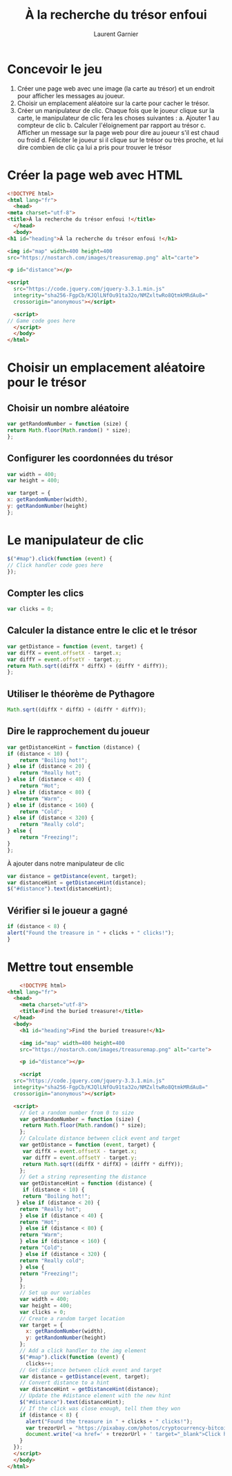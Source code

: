 #+TITLE: À la recherche du trésor enfoui
#+AUTHOR: Laurent Garnier

* Concevoir le jeu

  1. Créer une page web avec une image (la carte au trésor) et un
     endroit pour afficher les messages au joueur.
  2. Choisir un emplacement aléatoire sur la carte pour cacher le
     trésor.
  3. Créer un manipulateur de clic. Chaque fois que le joueur clique
     sur la carte, le manipulateur de clic fera les choses suivantes :
     a. Ajouter 1 au compteur de clic
     b. Calculer l'éloignement par rapport au trésor
     c. Afficher un message sur la page web pour dire au joueur s'il
     est chaud ou froid
     d. Féliciter le joueur si il clique sur le trésor ou très proche,
     et lui dire combien de clic ça lui a pris pour trouver le trésor

* Créer la page web avec HTML

  #+BEGIN_SRC html
    <!DOCTYPE html>
    <html lang="fr">
      <head>
	<meta charset="utf-8">
	<title>À la recherche du trésor enfoui !</title>
      </head>
      <body>
	<h1 id="heading">À la recherche du trésor enfoui !</h1>

	<img id="map" width=400 height=400
	src="https://nostarch.com/images/treasuremap.png" alt="carte">

	<p id="distance"></p>

	<script
      src="https://code.jquery.com/jquery-3.3.1.min.js"
      integrity="sha256-FgpCb/KJQlLNfOu91ta32o/NMZxltwRo8QtmkMRdAu8="
      crossorigin="anonymous"></script>

      <script>
	// Game code goes here
      </script>
      </body>
    </html>
  #+END_SRC

* Choisir un emplacement aléatoire pour le trésor
** Choisir un nombre aléatoire  

   #+BEGIN_SRC javascript
     var getRandomNumber = function (size) {
	 return Math.floor(Math.random() * size);
     };
   #+END_SRC

** Configurer les coordonnées du trésor

   #+BEGIN_SRC javascript
     var width = 400;
     var height = 400;

     var target = {
	 x: getRandomNumber(width),
	 y: getRandomNumber(height)
     };
   #+END_SRC

* Le manipulateur de clic

  #+BEGIN_SRC javascript
    $("#map").click(function (event) {
	// Click handler code goes here
    });
  #+END_SRC

** Compter les clics  

   #+BEGIN_SRC javascript
     var clicks = 0;
   #+END_SRC

** Calculer la distance entre le clic et le trésor

   #+BEGIN_SRC javascript
     var getDistance = function (event, target) {
	 var diffX = event.offsetX - target.x;
	 var diffY = event.offsetY - target.y;
	 return Math.sqrt((diffX * diffX) + (diffY * diffY));
     };
   #+END_SRC

** Utiliser le théorème de Pythagore

   #+BEGIN_SRC javascript
     Math.sqrt((diffX * diffX) + (diffY * diffY));
   #+END_SRC

** Dire le rapprochement du joueur

   #+BEGIN_SRC javascript
     var getDistanceHint = function (distance) {
	 if (distance < 10) {
	     return "Boiling hot!";
	 } else if (distance < 20) {
	     return "Really hot";
	 } else if (distance < 40) {
	     return "Hot";
	 } else if (distance < 80) {
	     return "Warm";
	 } else if (distance < 160) {
	     return "Cold";
	 } else if (distance < 320) {
	     return "Really cold";
	 } else {
	     return "Freezing!";
	 }
     };
   #+END_SRC

   À ajouter dans notre manipulateur de clic

   #+BEGIN_SRC javascript
     var distance = getDistance(event, target);
     var distanceHint = getDistanceHint(distance);
     $("#distance").text(distanceHint);
   #+END_SRC

** Vérifier si le joueur a gagné

   #+BEGIN_SRC javascript
     if (distance < 8) {
	 alert("Found the treasure in " + clicks + " clicks!");
     }
   #+END_SRC

* Mettre tout ensemble

  #+BEGIN_SRC html
    <!DOCTYPE html>
<html lang="fr">
  <head>
    <meta charset="utf-8">
    <title>Find the buried treasure!</title>
  </head>
  <body>
    <h1 id="heading">Find the buried treasure!</h1>

    <img id="map" width=400 height=400
    src="https://nostarch.com/images/treasuremap.png" alt="carte">

    <p id="distance"></p>

    <script
  src="https://code.jquery.com/jquery-3.3.1.min.js"
  integrity="sha256-FgpCb/KJQlLNfOu91ta32o/NMZxltwRo8QtmkMRdAu8="
  crossorigin="anonymous"></script>

  <script>
    // Get a random number from 0 to size
    var getRandomNumber = function (size) {
     return Math.floor(Math.random() * size);
    };
    // Calculate distance between click event and target
    var getDistance = function (event, target) {
     var diffX = event.offsetX - target.x;
     var diffY = event.offsetY - target.y;
     return Math.sqrt((diffX * diffX) + (diffY * diffY));
    };
    // Get a string representing the distance
    var getDistanceHint = function (distance) {
     if (distance < 10) {
     return "Boiling hot!";
   } else if (distance < 20) {
    return "Really hot";
    } else if (distance < 40) {
    return "Hot";
    } else if (distance < 80) {
    return "Warm";
    } else if (distance < 160) {
    return "Cold";
    } else if (distance < 320) {
    return "Really cold";
    } else {
    return "Freezing!";
    }
    };
    // Set up our variables
    var width = 400;
    var height = 400;
    var clicks = 0;
    // Create a random target location
    var target = {
      x: getRandomNumber(width),
      y: getRandomNumber(height)
    };
    // Add a click handler to the img element
    $("#map").click(function (event) {
      clicks++;
    // Get distance between click event and target
    var distance = getDistance(event, target);
    // Convert distance to a hint
    var distanceHint = getDistanceHint(distance);
    // Update the #distance element with the new hint
    $("#distance").text(distanceHint);
    // If the click was close enough, tell them they won
    if (distance < 8) {
      alert("Found the treasure in " + clicks + " clicks!");
      var trezorUrl = "https://pixabay.com/photos/cryptocurrency-bitcoin-finance-3435863/";
      document.write('<a href=' + trezorUrl + ' target="_blank">Click here to get your trezor</a>');
    }
  });
  </script>
  </body>
</html>
  #+END_SRC
